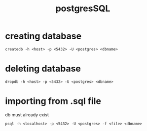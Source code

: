 #+title:postgresSQL

* creating database
#+BEGIN_EXAMPLE
createdb -h <host> -p <5432> -U <postgres> <dbname>
#+END_EXAMPLE

* deleting database
#+BEGIN_EXAMPLE
dropdb -h <host> -p <5432> -U <postgres> <dbname>
#+END_EXAMPLE

* importing from .sql file
db must already exist
#+BEGIN_EXAMPLE
 psql -h <localhost> -p <5432> -U <postgres> -f <file> <dbname>
#+END_EXAMPLE
